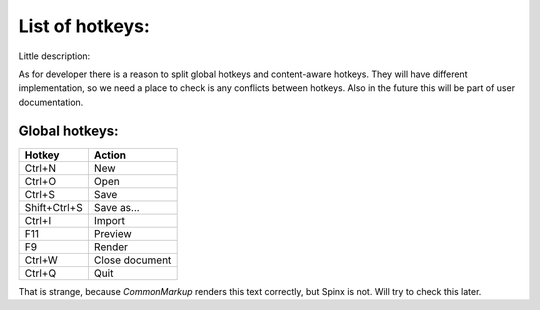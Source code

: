 List of hotkeys:
====================

Little description:

As for developer there is a reason to split global hotkeys and content-aware hotkeys.
They will have different implementation, so we need a place to check is any
conflicts between hotkeys. Also in the future this will be part of user 
documentation.

Global hotkeys:
----------------


==============  ===============
Hotkey            Action
==============  ===============
Ctrl+N           New
Ctrl+O           Open
Ctrl+S           Save
Shift+Ctrl+S     Save as...
Ctrl+I           Import
F11              Preview
F9               Render
Ctrl+W           Close document
Ctrl+Q           Quit
==============  ===============

That is strange, because *CommonMarkup* renders this text correctly, but Spinx is not.  
Will try to check this later.
